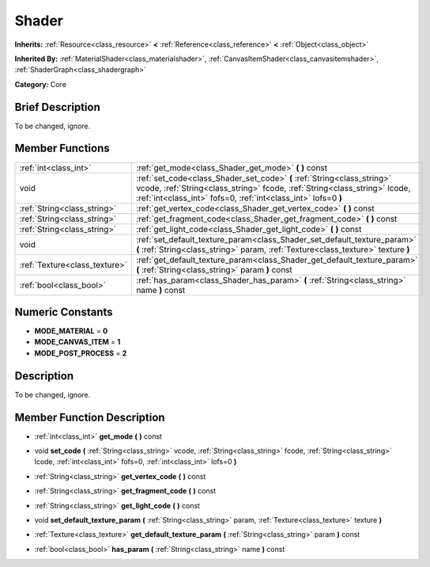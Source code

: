 .. Generated automatically by doc/tools/makerst.py in Godot's source tree.
.. DO NOT EDIT THIS FILE, but the doc/base/classes.xml source instead.

.. _class_Shader:

Shader
======

**Inherits:** :ref:`Resource<class_resource>` **<** :ref:`Reference<class_reference>` **<** :ref:`Object<class_object>`

**Inherited By:** :ref:`MaterialShader<class_materialshader>`, :ref:`CanvasItemShader<class_canvasitemshader>`, :ref:`ShaderGraph<class_shadergraph>`

**Category:** Core

Brief Description
-----------------

To be changed, ignore.

Member Functions
----------------

+--------------------------------+--------------------------------------------------------------------------------------------------------------------------------------------------------------------------------------------------------------------------+
| :ref:`int<class_int>`          | :ref:`get_mode<class_Shader_get_mode>`  **(** **)** const                                                                                                                                                                |
+--------------------------------+--------------------------------------------------------------------------------------------------------------------------------------------------------------------------------------------------------------------------+
| void                           | :ref:`set_code<class_Shader_set_code>`  **(** :ref:`String<class_string>` vcode, :ref:`String<class_string>` fcode, :ref:`String<class_string>` lcode, :ref:`int<class_int>` fofs=0, :ref:`int<class_int>` lofs=0  **)** |
+--------------------------------+--------------------------------------------------------------------------------------------------------------------------------------------------------------------------------------------------------------------------+
| :ref:`String<class_string>`    | :ref:`get_vertex_code<class_Shader_get_vertex_code>`  **(** **)** const                                                                                                                                                  |
+--------------------------------+--------------------------------------------------------------------------------------------------------------------------------------------------------------------------------------------------------------------------+
| :ref:`String<class_string>`    | :ref:`get_fragment_code<class_Shader_get_fragment_code>`  **(** **)** const                                                                                                                                              |
+--------------------------------+--------------------------------------------------------------------------------------------------------------------------------------------------------------------------------------------------------------------------+
| :ref:`String<class_string>`    | :ref:`get_light_code<class_Shader_get_light_code>`  **(** **)** const                                                                                                                                                    |
+--------------------------------+--------------------------------------------------------------------------------------------------------------------------------------------------------------------------------------------------------------------------+
| void                           | :ref:`set_default_texture_param<class_Shader_set_default_texture_param>`  **(** :ref:`String<class_string>` param, :ref:`Texture<class_texture>` texture  **)**                                                          |
+--------------------------------+--------------------------------------------------------------------------------------------------------------------------------------------------------------------------------------------------------------------------+
| :ref:`Texture<class_texture>`  | :ref:`get_default_texture_param<class_Shader_get_default_texture_param>`  **(** :ref:`String<class_string>` param  **)** const                                                                                           |
+--------------------------------+--------------------------------------------------------------------------------------------------------------------------------------------------------------------------------------------------------------------------+
| :ref:`bool<class_bool>`        | :ref:`has_param<class_Shader_has_param>`  **(** :ref:`String<class_string>` name  **)** const                                                                                                                            |
+--------------------------------+--------------------------------------------------------------------------------------------------------------------------------------------------------------------------------------------------------------------------+

Numeric Constants
-----------------

- **MODE_MATERIAL** = **0**
- **MODE_CANVAS_ITEM** = **1**
- **MODE_POST_PROCESS** = **2**

Description
-----------

To be changed, ignore.

Member Function Description
---------------------------

.. _class_Shader_get_mode:

- :ref:`int<class_int>`  **get_mode**  **(** **)** const

.. _class_Shader_set_code:

- void  **set_code**  **(** :ref:`String<class_string>` vcode, :ref:`String<class_string>` fcode, :ref:`String<class_string>` lcode, :ref:`int<class_int>` fofs=0, :ref:`int<class_int>` lofs=0  **)**

.. _class_Shader_get_vertex_code:

- :ref:`String<class_string>`  **get_vertex_code**  **(** **)** const

.. _class_Shader_get_fragment_code:

- :ref:`String<class_string>`  **get_fragment_code**  **(** **)** const

.. _class_Shader_get_light_code:

- :ref:`String<class_string>`  **get_light_code**  **(** **)** const

.. _class_Shader_set_default_texture_param:

- void  **set_default_texture_param**  **(** :ref:`String<class_string>` param, :ref:`Texture<class_texture>` texture  **)**

.. _class_Shader_get_default_texture_param:

- :ref:`Texture<class_texture>`  **get_default_texture_param**  **(** :ref:`String<class_string>` param  **)** const

.. _class_Shader_has_param:

- :ref:`bool<class_bool>`  **has_param**  **(** :ref:`String<class_string>` name  **)** const


